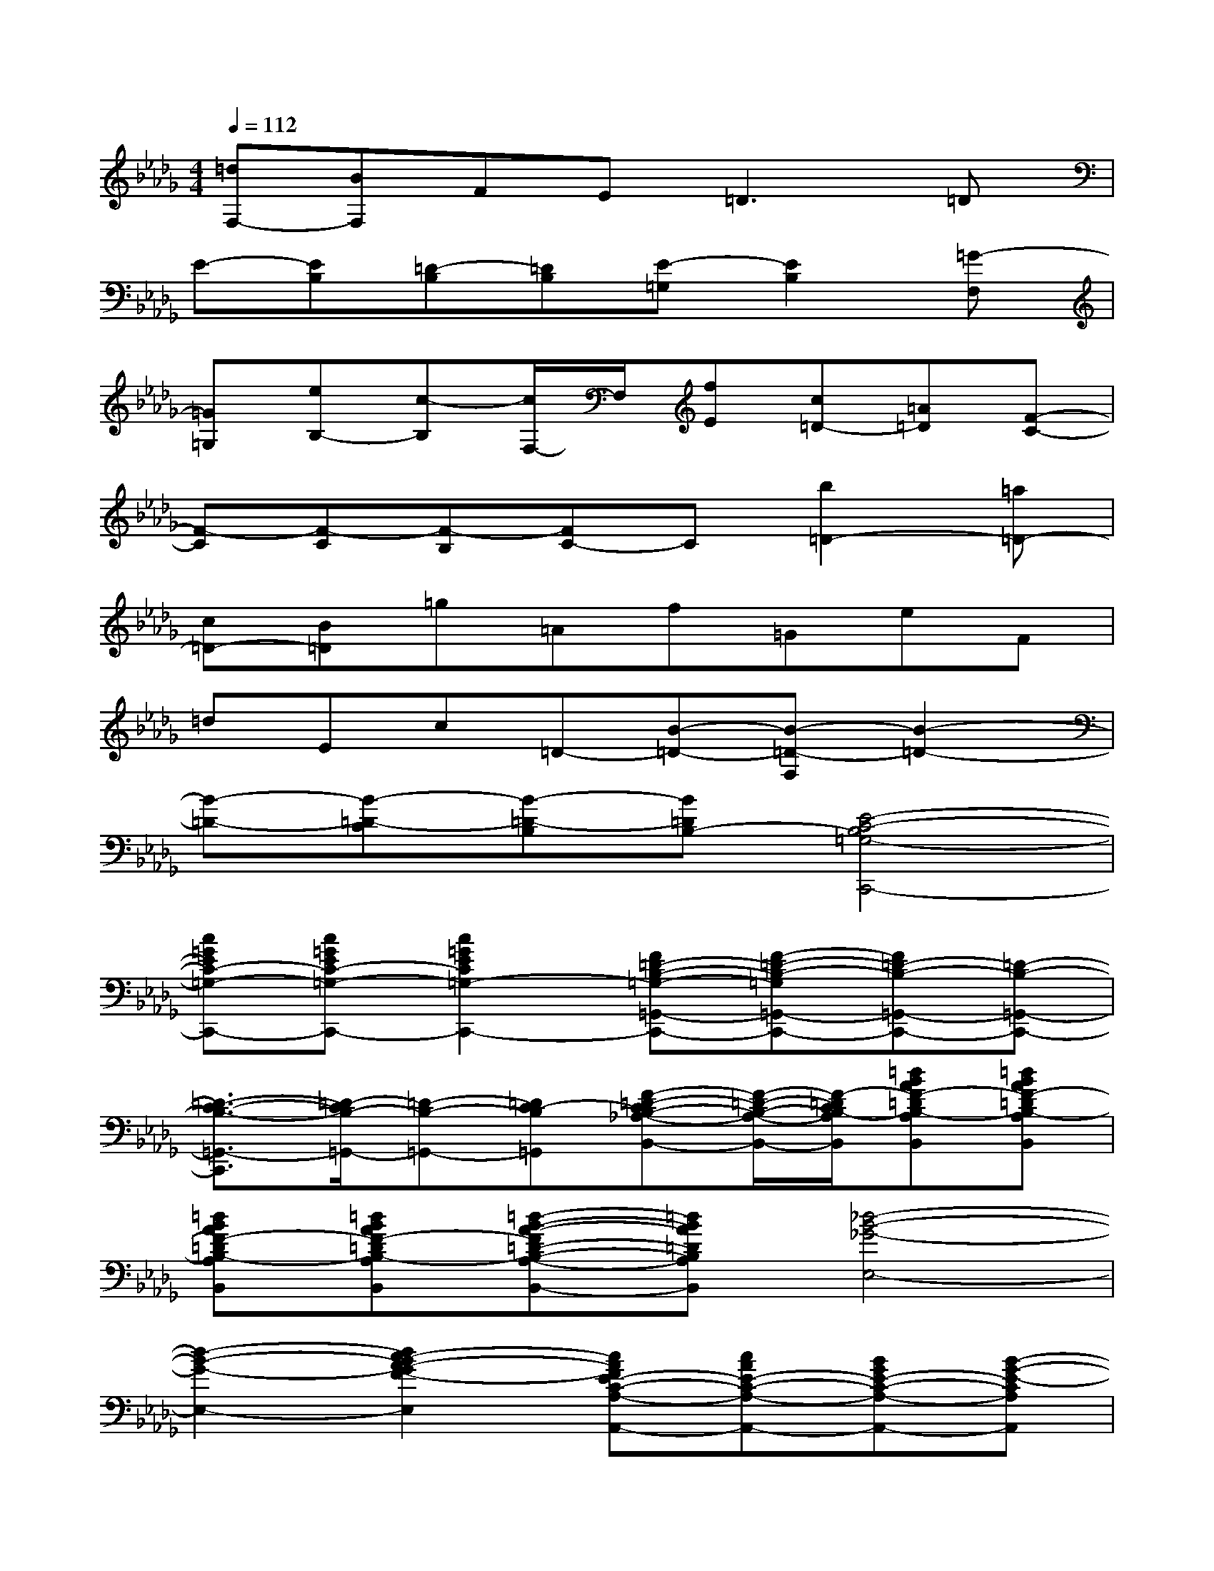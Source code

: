 X:1
T:
M:4/4
L:1/8
Q:1/4=112
K:Db%5flats
V:1
[=dF,-][BF,]FE=D3=D|
E-[EB,][=D-B,][=DB,][E-=G,][E2B,2][=G-F,]|
[=G=G,][eB,-][c-B,][c/2F,/2-]F,/2[fE][c=D-][=A=D][F-C-]|
[F-C][F-C][F-B,][FC-]C[b2=D2-][=a=D-]|
[c=D-][B=D]=g=Af=GeF|
=dEc=D-[B-=D-][B-=D-F,][B2-=D2-]|
[B-=D-][B-=D-C][B-=D-B,][B=DB,-][E4-C4-B,4=G,4-C,,4-]|
[c=GEC-=G,-C,,-][c=GEC-=G,-C,,-][c2=G2E2C2=G,2-C,,2-][F=D-B,-=G,-=G,,-C,,-][F-=D-B,-=G,=G,,-C,,-][F=D-B,-=G,,-C,,-][=D-B,-=G,,-C,,-]|
[=D3/2-C3/2-B,3/2-=G,,3/2-C,,3/2][=D/2-C/2B,/2-=G,,/2-][=D-B,-=G,,-][=DC-B,=G,,][F-=D-CB,-_A,-B,,-][F/2-=D/2-B,/2-A,/2-B,,/2-][F/2-=D/2C/2B,/2-A,/2B,,/2][=dBAF-=DB,-A,B,,][=dBAF-=DB,-A,B,,]|
[=dBAF-=DB,-A,B,,][=dBAF-=DB,-A,B,,][=d-B-A-F=D-B,-A,-B,,-][=dBA=DB,A,B,,][_d4-B4-_G4-E,4-]|
[d2-B2-G2-E,2-][d2c2-B2A2-G2F2-E,2][cAFE-C-A,-A,,-][cAE-C-A,-A,,-][BGE-C-A,-A,,-][B-G-E-CA,A,,]|
[B2-G2-E2-D2B,2G,2B,,2][BGE-C-G,-C,-][ECG,C,][F2-D2-A,2-D,2-][dAF-D-A,-D,-][d/2A/2F/2-D/2-A,/2-D,/2-D,,/2-][c/2-A/2-F/2-D/2A,/2D,/2D,,/2]|
[c3A3F3-C3-A,3-C,3-C,,3-][BGFECA,C,C,,][BGED-B,-F,-B,,-][A/2F/2D/2-B,/2-F,/2-B,,/2-][A3/2-F3/2-D3/2-B,3/2-F,3/2-B,,3/2][A-F-D-B,F,B,,-]|
[A2-F2-E2D2-B,2B,,2-][A3/2F3/2-D3/2-B,3/2-B,,3/2][F/2D/2B,/2][G4-D4-B,4-E,4E,,4-]|
[G-D-B,E,-E,,-][G2D2-B,2-E,2-E,,2-][GEDB,E,E,,][E4D4B,4G,4A,,4-]|
[C-A,-E,-A,,-][D3/2C3/2-A,3/2-E,3/2-A,,3/2-][E3/2C3/2A,3/2E,3/2A,,3/2][F2-D2-E,2-F,,2-][F-D=A,-E,-F,,-][F-D-=A,-E,F,,-]